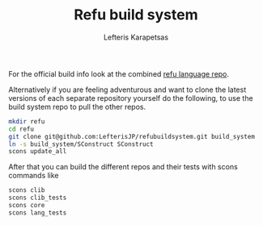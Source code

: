 #+TITLE: Refu build system
#+AUTHOR: Lefteris Karapetsas

For the official build info look at the combined [[https://github.com/LefterisJP/refulang][refu language repo]].

Alternatively if you are feeling adventurous and want to clone the latest versions of each separate
repository yourself do the following, to use the build system repo to pull the other repos.
#+begin_src sh
mkdir refu
cd refu
git clone git@github.com:LefterisJP/refubuildsystem.git build_system
ln -s build_system/SConstruct SConstruct
scons update_all
#+end_src

After that you can build the different repos and their tests with scons commands like
#+begin_src sh
scons clib
scons clib_tests
scons core
scons lang_tests
#+end_src
